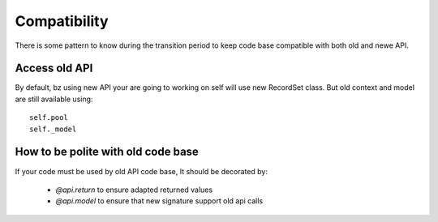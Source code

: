 Compatibility
=============
There is some pattern to know during the transition period to keep code base
compatible with both old and newe API.

Access old API
--------------

By default, bz using new API your are going to working on self will use new RecordSet class.
But old context and model are still available using: ::

    self.pool
    self._model


How to  be polite with old code base
------------------------------------
If your code must be used by old API code base,
It should be decorated by:

 * `@api.return` to ensure adapted returned values
 * `@api.model` to ensure that new signature support old api calls
